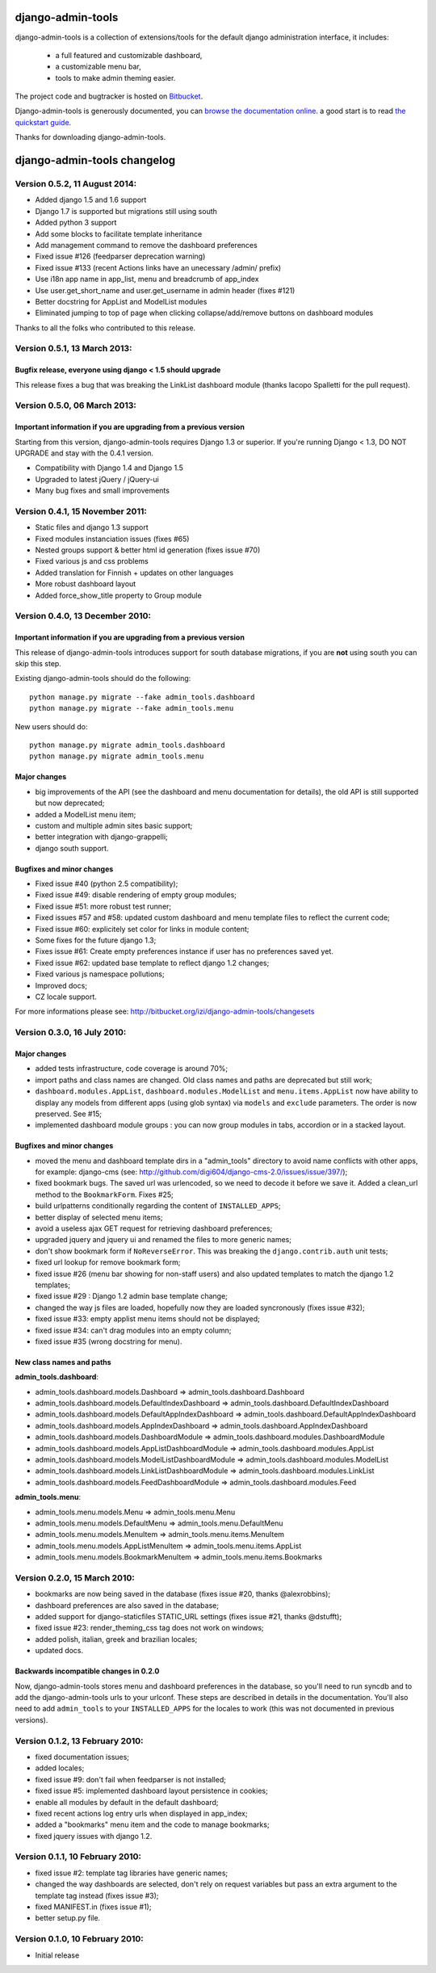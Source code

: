 ==================
django-admin-tools
==================

django-admin-tools is a collection of extensions/tools for the default django 
administration interface, it includes:

 * a full featured and customizable dashboard,
 * a customizable menu bar,
 * tools to make admin theming easier.

The project code and bugtracker is hosted on 
`Bitbucket <http://bitbucket.org/izi/django-admin-tools/>`_. 

Django-admin-tools is generously documented, you can 
`browse the documentation online 
<http://django-admin-tools.readthedocs.org/>`_.
a good start is to read `the quickstart guide 
<http://django-admin-tools.readthedocs.org/quickstart.html>`_.

Thanks for downloading django-admin-tools.


============================
django-admin-tools changelog
============================

Version 0.5.2, 11 August 2014:
------------------------------

* Added django 1.5 and 1.6 support
* Django 1.7 is supported but migrations still using south
* Added python 3 support
* Add some blocks to facilitate template inheritance
* Add management command to remove the dashboard preferences
* Fixed issue #126 (feedparser deprecation warning)
* Fixed issue #133 (recent Actions links have an unecessary /admin/ prefix)
* Use i18n app name in app_list, menu and breadcrumb of app_index
* Use user.get_short_name and user.get_username in admin header (fixes #121)
* Better docstring for AppList and ModelList modules
* Eliminated jumping to top of page when clicking collapse/add/remove buttons on dashboard modules

Thanks to all the folks who contributed to this release.


Version 0.5.1, 13 March 2013:
-----------------------------

Bugfix release, everyone using django < 1.5 should upgrade
~~~~~~~~~~~~~~~~~~~~~~~~~~~~~~~~~~~~~~~~~~~~~~~~~~~~~~~~~~

This release fixes a bug that was breaking the LinkList dashboard module
(thanks Iacopo Spalletti for the pull request).


Version 0.5.0, 06 March 2013:
-----------------------------

Important information if you are upgrading from a previous version
~~~~~~~~~~~~~~~~~~~~~~~~~~~~~~~~~~~~~~~~~~~~~~~~~~~~~~~~~~~~~~~~~~

Starting from this version, django-admin-tools requires Django 1.3 or
superior. If you're running Django < 1.3, DO NOT UPGRADE and stay with
the 0.4.1 version.

* Compatibility with Django 1.4 and Django 1.5
* Upgraded to latest jQuery / jQuery-ui
* Many bug fixes and small improvements


Version 0.4.1, 15 November 2011:
--------------------------------

* Static files and django 1.3 support
* Fixed modules instanciation issues (fixes #65)
* Nested groups support & better html id generation (fixes issue #70)
* Fixed various js and css problems
* Added translation for Finnish + updates on other languages
* More robust dashboard layout
* Added force_show_title property to Group module


Version 0.4.0, 13 December 2010:
--------------------------------

Important information if you are upgrading from a previous version
~~~~~~~~~~~~~~~~~~~~~~~~~~~~~~~~~~~~~~~~~~~~~~~~~~~~~~~~~~~~~~~~~~

This release of django-admin-tools introduces support for south database
migrations, if you are **not** using south you can skip this step.

Existing django-admin-tools should do the following::

    python manage.py migrate --fake admin_tools.dashboard
    python manage.py migrate --fake admin_tools.menu

New users should do::

    python manage.py migrate admin_tools.dashboard
    python manage.py migrate admin_tools.menu

Major changes
~~~~~~~~~~~~~

* big improvements of the API (see the dashboard and menu documentation for
  details), the old API is still supported but now deprecated;
* added a ModelList menu item;
* custom and multiple admin sites basic support;
* better integration with django-grappelli;
* django south support.

Bugfixes and minor changes
~~~~~~~~~~~~~~~~~~~~~~~~~~

* Fixed issue #40 (python 2.5 compatibility);
* Fixed issue #49: disable rendering of empty group modules;
* Fixed issue #51: more robust test runner;
* Fixed issues #57 and #58: updated custom dashboard and menu template files
  to reflect the current code;
* Fixed issue #60: explicitely set color for links in module content;
* Some fixes for the future django 1.3;
* Fixes issue #61: Create empty preferences instance if user has no
  preferences saved yet. 
* Fixed issue #62: updated base template to reflect django 1.2 changes;
* Fixed various js namespace pollutions;
* Improved docs;
* CZ locale support.

For more informations please see:
http://bitbucket.org/izi/django-admin-tools/changesets


Version 0.3.0, 16 July 2010:
----------------------------

Major changes
~~~~~~~~~~~~~

* added tests infrastructure, code coverage is around 70%;
* import paths and class names are changed. Old class names and paths are
  deprecated but still work;
* ``dashboard.modules.AppList``, ``dashboard.modules.ModelList`` and
  ``menu.items.AppList`` now have ability to display any models from different
  apps (using glob syntax) via ``models`` and ``exclude`` parameters.
  The order is now preserved. See #15;
* implemented dashboard module groups : you can now group modules in tabs,
  accordion or in a stacked layout.

Bugfixes and minor changes
~~~~~~~~~~~~~~~~~~~~~~~~~~

* moved the menu and dashboard template dirs in a "admin_tools" directory to
  avoid name conflicts with other apps, for example: django-cms 
  (see: http://github.com/digi604/django-cms-2.0/issues/issue/397/);
* fixed bookmark bugs. The saved url was urlencoded, so we need to decode it
  before we save it. Added a clean_url method to the ``BookmarkForm``.
  Fixes #25;
* build urlpatterns conditionally regarding the content of ``INSTALLED_APPS``;
* better display of selected menu items;
* avoid a useless ajax GET request for retrieving dashboard preferences;
* upgraded jquery and jquery ui and renamed the files to more generic names;
* don't show bookmark form if ``NoReverseError``. This was breaking the 
  ``django.contrib.auth`` unit tests;
* fixed url lookup for remove bookmark form;
* fixed issue #26 (menu bar showing for non-staff users) and also updated
  templates to match the django 1.2 templates;
* fixed issue #29 : Django 1.2 admin base template change;
* changed the way js files are loaded, hopefully now they are loaded 
  syncronously (fixes issue #32);
* fixed issue #33: empty applist menu items should not be displayed;
* fixed issue #34: can't drag modules into an empty column;  
* fixed issue #35 (wrong docstring for menu).

New class names and paths
~~~~~~~~~~~~~~~~~~~~~~~~~

**admin_tools.dashboard**:

- admin_tools.dashboard.models.Dashboard => admin_tools.dashboard.Dashboard
- admin_tools.dashboard.models.DefaultIndexDashboard => admin_tools.dashboard.DefaultIndexDashboard
- admin_tools.dashboard.models.DefaultAppIndexDashboard => admin_tools.dashboard.DefaultAppIndexDashboard
- admin_tools.dashboard.models.AppIndexDashboard => admin_tools.dashboard.AppIndexDashboard
- admin_tools.dashboard.models.DashboardModule => admin_tools.dashboard.modules.DashboardModule
- admin_tools.dashboard.models.AppListDashboardModule => admin_tools.dashboard.modules.AppList
- admin_tools.dashboard.models.ModelListDashboardModule => admin_tools.dashboard.modules.ModelList
- admin_tools.dashboard.models.LinkListDashboardModule => admin_tools.dashboard.modules.LinkList
- admin_tools.dashboard.models.FeedDashboardModule => admin_tools.dashboard.modules.Feed

**admin_tools.menu**:

- admin_tools.menu.models.Menu => admin_tools.menu.Menu
- admin_tools.menu.models.DefaultMenu => admin_tools.menu.DefaultMenu
- admin_tools.menu.models.MenuItem => admin_tools.menu.items.MenuItem
- admin_tools.menu.models.AppListMenuItem => admin_tools.menu.items.AppList
- admin_tools.menu.models.BookmarkMenuItem => admin_tools.menu.items.Bookmarks


Version 0.2.0, 15 March 2010:
-----------------------------

* bookmarks are now being saved in the database
  (fixes issue #20, thanks @alexrobbins);
* dashboard preferences are also saved in the database;
* added support for django-staticfiles STATIC_URL settings
  (fixes issue #21, thanks @dstufft);
* fixed issue #23: render_theming_css tag does not work on windows;
* added polish, italian, greek and brazilian locales;
* updated docs.

Backwards incompatible changes in 0.2.0
~~~~~~~~~~~~~~~~~~~~~~~~~~~~~~~~~~~~~~~
Now, django-admin-tools stores menu and dashboard preferences in the database,
so you'll need to run syncdb and to add the django-admin-tools urls to your
urlconf. These steps are described in details in the documentation.
You'll also need to add ``admin_tools`` to your ``INSTALLED_APPS`` for the
locales to work (this was not documented in previous versions).


Version 0.1.2, 13 February 2010:
--------------------------------

* fixed documentation issues;
* added locales;
* fixed issue #9: don't fail when feedparser is not installed;
* fixed issue #5: implemented dashboard layout persistence in cookies;
* enable all modules by default in the default dashboard;
* fixed recent actions log entry urls when displayed in app_index;
* added a "bookmarks" menu item and the code to manage bookmarks;
* fixed jquery issues with django 1.2.


Version 0.1.1, 10 February 2010:
--------------------------------

* fixed issue #2: template tag libraries have generic names;
* changed the way dashboards are selected, don't rely on request variables but
  pass an extra argument to the template tag instead (fixes issue #3);
* fixed MANIFEST.in (fixes issue #1);
* better setup.py file.


Version 0.1.0, 10 February 2010:
--------------------------------

* Initial release



